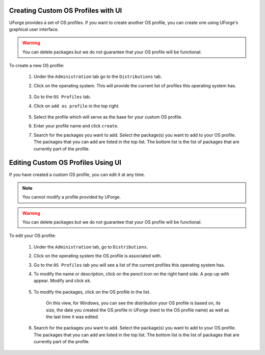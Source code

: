 .. Copyright 2018 FUJITSU LIMITED

.. _create-custom-os:

Creating Custom OS Profiles with UI
-----------------------------------

UForge provides a set of OS profiles. If you want to create another OS profile, you can create one using UForge's graphical user interface. 

.. warning:: You can delete packages but we do not guarantee that your OS profile will be functional.

To create a new OS profile:

	#. Under the ``Administration`` tab go to the ``Distributions`` tab.
	#. Click on the operating system.  This will provide the current list of profiles this operating system has.

		.. image:: /images/create-os-profile.png

	#. Go to the ``OS Profiles`` tab.
	#. Click on ``add os profile`` in the top right.  

		.. image:: /images/create-os-profile-button.png

	#. Select the profile which will serve as the base for your custom OS profile.
	#. Enter your profile name and click ``create``.
	#. Search for the packages you want to add. Select the package(s) you want to add to your OS profile. The packages that you can add are listed in the top list. The bottom list is the list of packages that are currently part of the profile.

		.. image:: /images/add-os-packages.png


Editing Custom OS Profiles Using UI
-----------------------------------

If you have created a custom OS profile, you can edit it at any time. 

.. note:: You cannot modify a profile provided by UForge. 

.. warning:: You can delete packages but we do not guarantee that your OS profile will be functional.

To edit your OS profile:

	#. Under the ``Administration`` tab, go to ``Distributions``.
	#. Click on the operating system the OS profile is associated with.  
	#. Go to the ``OS Profiles`` tab you will see a list of the current profiles this operating system has.  
	#. To modify the name or description, click on the pencil icon on the right hand side. A pop-up with appear. Modify and click ``ok``.

		.. image:: /images/edit-os-profile-name.png

	#. To modify the packages, click on the OS profile in the list.

		.. image:: /images/edit-os-profile.png

		On this view, for Windows, you can see the distribution your OS profile is based on, its size, the date you created the OS profile in UForge (next to the OS profile name) as well as the last time it was edited.	
	#. Search for the packages you want to add. Select the package(s) you want to add to your OS profile. The packages that you can add are listed in the top list. The bottom list is the list of packages that are currently part of the profile. 

